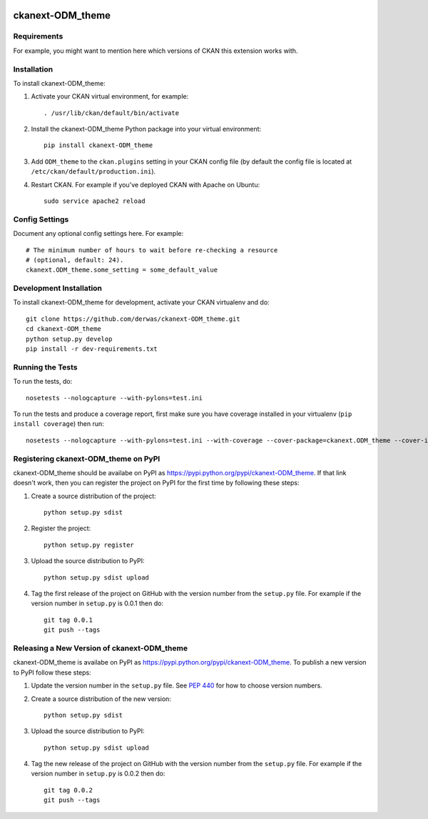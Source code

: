 .. You should enable this project on travis-ci.org and coveralls.io to make
   these badges work. The necessary Travis and Coverage config files have been
   generated for you.

.. image:: https://travis-ci.org/derwas/ckanext-ODM_theme.svg?branch=master
    :target: https://travis-ci.org/derwas/ckanext-ODM_theme

.. image:: https://coveralls.io/repos/derwas/ckanext-ODM_theme/badge.svg
  :target: https://coveralls.io/r/derwas/ckanext-ODM_theme

.. image:: https://pypip.in/download/ckanext-ODM_theme/badge.svg
    :target: https://pypi.python.org/pypi//ckanext-ODM_theme/
    :alt: Downloads

.. image:: https://pypip.in/version/ckanext-ODM_theme/badge.svg
    :target: https://pypi.python.org/pypi/ckanext-ODM_theme/
    :alt: Latest Version

.. image:: https://pypip.in/py_versions/ckanext-ODM_theme/badge.svg
    :target: https://pypi.python.org/pypi/ckanext-ODM_theme/
    :alt: Supported Python versions

.. image:: https://pypip.in/status/ckanext-ODM_theme/badge.svg
    :target: https://pypi.python.org/pypi/ckanext-ODM_theme/
    :alt: Development Status

.. image:: https://pypip.in/license/ckanext-ODM_theme/badge.svg
    :target: https://pypi.python.org/pypi/ckanext-ODM_theme/
    :alt: License

=============
ckanext-ODM_theme
=============

.. Put a description of your extension here:
   What does it do? What features does it have?
   Consider including some screenshots or embedding a video!


------------
Requirements
------------

For example, you might want to mention here which versions of CKAN this
extension works with.


------------
Installation
------------

.. Add any additional install steps to the list below.
   For example installing any non-Python dependencies or adding any required
   config settings.

To install ckanext-ODM_theme:

1. Activate your CKAN virtual environment, for example::

     . /usr/lib/ckan/default/bin/activate

2. Install the ckanext-ODM_theme Python package into your virtual environment::

     pip install ckanext-ODM_theme

3. Add ``ODM_theme`` to the ``ckan.plugins`` setting in your CKAN
   config file (by default the config file is located at
   ``/etc/ckan/default/production.ini``).

4. Restart CKAN. For example if you've deployed CKAN with Apache on Ubuntu::

     sudo service apache2 reload


---------------
Config Settings
---------------

Document any optional config settings here. For example::

    # The minimum number of hours to wait before re-checking a resource
    # (optional, default: 24).
    ckanext.ODM_theme.some_setting = some_default_value


------------------------
Development Installation
------------------------

To install ckanext-ODM_theme for development, activate your CKAN virtualenv and
do::

    git clone https://github.com/derwas/ckanext-ODM_theme.git
    cd ckanext-ODM_theme
    python setup.py develop
    pip install -r dev-requirements.txt


-----------------
Running the Tests
-----------------

To run the tests, do::

    nosetests --nologcapture --with-pylons=test.ini

To run the tests and produce a coverage report, first make sure you have
coverage installed in your virtualenv (``pip install coverage``) then run::

    nosetests --nologcapture --with-pylons=test.ini --with-coverage --cover-package=ckanext.ODM_theme --cover-inclusive --cover-erase --cover-tests


---------------------------------
Registering ckanext-ODM_theme on PyPI
---------------------------------

ckanext-ODM_theme should be availabe on PyPI as
https://pypi.python.org/pypi/ckanext-ODM_theme. If that link doesn't work, then
you can register the project on PyPI for the first time by following these
steps:

1. Create a source distribution of the project::

     python setup.py sdist

2. Register the project::

     python setup.py register

3. Upload the source distribution to PyPI::

     python setup.py sdist upload

4. Tag the first release of the project on GitHub with the version number from
   the ``setup.py`` file. For example if the version number in ``setup.py`` is
   0.0.1 then do::

       git tag 0.0.1
       git push --tags


----------------------------------------
Releasing a New Version of ckanext-ODM_theme
----------------------------------------

ckanext-ODM_theme is availabe on PyPI as https://pypi.python.org/pypi/ckanext-ODM_theme.
To publish a new version to PyPI follow these steps:

1. Update the version number in the ``setup.py`` file.
   See `PEP 440 <http://legacy.python.org/dev/peps/pep-0440/#public-version-identifiers>`_
   for how to choose version numbers.

2. Create a source distribution of the new version::

     python setup.py sdist

3. Upload the source distribution to PyPI::

     python setup.py sdist upload

4. Tag the new release of the project on GitHub with the version number from
   the ``setup.py`` file. For example if the version number in ``setup.py`` is
   0.0.2 then do::

       git tag 0.0.2
       git push --tags
